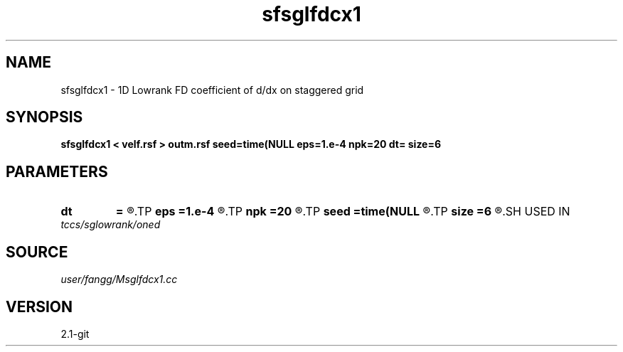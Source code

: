 .TH sfsglfdcx1 1  "APRIL 2019" Madagascar "Madagascar Manuals"
.SH NAME
sfsglfdcx1 \- 1D Lowrank FD coefficient of d/dx on staggered grid
.SH SYNOPSIS
.B sfsglfdcx1 < velf.rsf > outm.rsf seed=time(NULL eps=1.e-4 npk=20 dt= size=6
.SH PARAMETERS
.PD 0
.TP
.I        
.B dt
.B =
.R  	time step
.TP
.I        
.B eps
.B =1.e-4
.R  	tolerance
.TP
.I        
.B npk
.B =20
.R  	maximum rank
.TP
.I        
.B seed
.B =time(NULL
.R  
.TP
.I        
.B size
.B =6
.R  	stencil length
.SH USED IN
.TP
.I tccs/sglowrank/oned
.SH SOURCE
.I user/fangg/Msglfdcx1.cc
.SH VERSION
2.1-git
